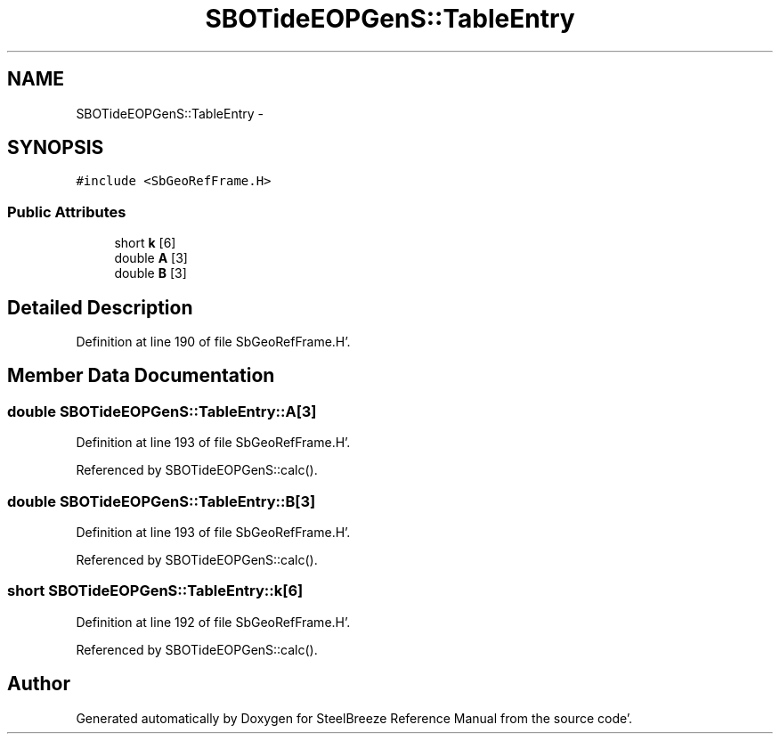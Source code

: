 .TH "SBOTideEOPGenS::TableEntry" 3 "Mon May 14 2012" "Version 2.0.2" "SteelBreeze Reference Manual" \" -*- nroff -*-
.ad l
.nh
.SH NAME
SBOTideEOPGenS::TableEntry \- 
.SH SYNOPSIS
.br
.PP
.PP
\fC#include <SbGeoRefFrame\&.H>\fP
.SS "Public Attributes"

.in +1c
.ti -1c
.RI "short \fBk\fP [6]"
.br
.ti -1c
.RI "double \fBA\fP [3]"
.br
.ti -1c
.RI "double \fBB\fP [3]"
.br
.in -1c
.SH "Detailed Description"
.PP 
Definition at line 190 of file SbGeoRefFrame\&.H'\&.
.SH "Member Data Documentation"
.PP 
.SS "double \fBSBOTideEOPGenS::TableEntry::A\fP[3]"
.PP
Definition at line 193 of file SbGeoRefFrame\&.H'\&.
.PP
Referenced by SBOTideEOPGenS::calc()\&.
.SS "double \fBSBOTideEOPGenS::TableEntry::B\fP[3]"
.PP
Definition at line 193 of file SbGeoRefFrame\&.H'\&.
.PP
Referenced by SBOTideEOPGenS::calc()\&.
.SS "short \fBSBOTideEOPGenS::TableEntry::k\fP[6]"
.PP
Definition at line 192 of file SbGeoRefFrame\&.H'\&.
.PP
Referenced by SBOTideEOPGenS::calc()\&.

.SH "Author"
.PP 
Generated automatically by Doxygen for SteelBreeze Reference Manual from the source code'\&.
